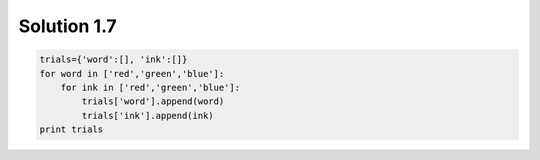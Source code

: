 .. _sol1.7:

Solution 1.7
~~~~~~~~~~~~~~~~~~~~~~

.. code-block:: python

    trials={'word':[], 'ink':[]}
    for word in ['red','green','blue']:
        for ink in ['red','green','blue']:
            trials['word'].append(word)
            trials['ink'].append(ink)
    print trials
    